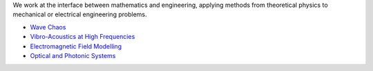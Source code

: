 .. title: Research Areas
.. slug: research-areas
.. date: 2024-07-08 12:48:50 UTC+01:00
.. tags: 
.. category: 
.. link: 
.. description: 
.. type: text

We work at the interface between mathematics and engineering, applying methods
from theoretical physics to mechanical or electrical engineering problems.

- `Wave Chaos <./wave-chaos>`_

- `Vibro-Acoustics at High Frequencies <./vibro-acoustics-at-high-frequencies>`_

- `Electromagnetic Field Modelling <./electromagnetic-field-modelling>`_

- `Optical and Photonic Systems <./optical-and-photonic-systems>`_
